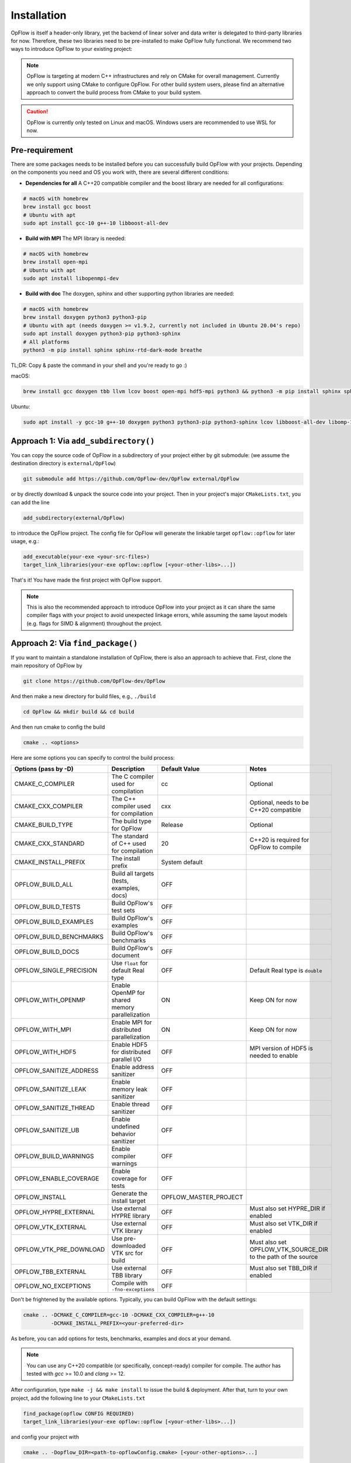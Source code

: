 Installation
++++++++++++

OpFlow is itself a header-only library, yet the backend of linear solver and data writer is delegated
to third-party libraries for now. Therefore, these two libraries need to be pre-installed to make OpFlow
fully functional. We recommend two ways to introduce OpFlow to your existing project:

.. note::
    OpFlow is targeting at modern C++ infrastructures and rely on CMake for overall management.
    Currently we only support using CMake to configure OpFlow. For other build system users, please
    find an alternative approach to convert the build process from CMake to your build system.

.. caution::
    OpFlow is currently only tested on Linux and macOS. Windows users are recommended to use WSL for now.

Pre-requirement
---------------------------------------------------------------------

There are some packages needs to be installed before you can successfully build OpFlow with your projects.
Depending on the components you need and OS you work with, there are several different conditions:

- **Dependencies for all** A C++20 compatible compiler and the boost library are needed for all configurations:

.. code-block:: bash

    # macOS with homebrew
    brew install gcc boost
    # Ubuntu with apt
    sudo apt install gcc-10 g++-10 libboost-all-dev

- **Build with MPI** The MPI library is needed:

.. code-block:: bash

    # macOS with homebrew
    brew install open-mpi
    # Ubuntu with apt
    sudo apt install libopenmpi-dev

- **Build with doc** The doxygen, sphinx and other supporting python libraries are needed:

.. code-block:: bash

    # macOS with homebrew
    brew install doxygen python3 python3-pip
    # Ubuntu with apt (needs doxygen >= v1.9.2, currently not included in Ubuntu 20.04's repo)
    sudo apt install doxygen python3-pip python3-sphinx
    # All platforms
    python3 -m pip install sphinx sphinx-rtd-dark-mode breathe

TL;DR: Copy & paste the command in your shell and you're ready to go :)

macOS:

.. code-block:: bash

    brew install gcc doxygen tbb llvm lcov boost open-mpi hdf5-mpi python3 && python3 -m pip install sphinx sphinx-rtd-dark-mode breathe

Ubuntu:

.. code-block:: bash

    sudo apt install -y gcc-10 g++-10 doxygen python3 python3-pip python3-sphinx lcov libboost-all-dev libomp-12-dev clang-12 libopenmpi-dev libhdf5-mpi-dev libhdf5-dev && python3 -m pip install sphinx sphinx-rtd-dark-mode breathe

Approach 1: Via ``add_subdirectory()``
---------------------------------------------------------------------

You can copy the source code of OpFlow in a subdirectory of your project either by git submodule:
(we assume the destination directory is ``external/OpFlow``)

.. code-block:: bash

    git submodule add https://github.com/OpFlow-dev/OpFlow external/OpFlow

or by directly download & unpack the source code into your project. Then in your project's major
``CMakeLists.txt``, you can add the line

.. code-block:: cmake

    add_subdirectory(external/OpFlow)

to introduce the OpFlow project. The config file for OpFlow will generate the linkable target
``opflow::opflow`` for later usage, e.g.:

.. code-block:: cmake

    add_executable(your-exe <your-src-files>)
    target_link_libraries(your-exe opflow::opflow [<your-other-libs>...])

That's it! You have made the first project with OpFlow support.

.. note::
    This is also the recommended approach to introduce OpFlow into your project as it can share
    the same compiler flags with your project to avoid unexpected linkage errors, while assuming
    the same layout models (e.g. flags for SIMD & alignment) throughout the project.

Approach 2: Via ``find_package()``
----------------------------------

If you want to maintain a standalone installation of OpFlow, there is also an approach to achieve that.
First, clone the main repository of OpFlow by

.. code-block:: bash

    git clone https://github.com/OpFlow-dev/OpFlow

And then make a new directory for build files, e.g., ``./build``

.. code-block:: bash

    cd OpFlow && mkdir build && cd build

And then run cmake to config the build

.. code-block:: bash

    cmake .. <options>

Here are some options you can specify to control the build process:

=========================== =============================================== ======================= =======================================
Options (pass by -D)        Description                                     Default Value           Notes
=========================== =============================================== ======================= =======================================
CMAKE_C_COMPILER            The C compiler used for compilation             cc                      Optional
CMAKE_CXX_COMPILER          The C++ compiler used for compilation           cxx                     Optional, needs to be C++20 compatible
CMAKE_BUILD_TYPE            The build type for OpFlow                       Release                 Optional
CMAKE_CXX_STANDARD          The standard of C++ used for compilation        20                      C++20 is required for OpFlow to compile
CMAKE_INSTALL_PREFIX        The install prefix                              System default
OPFLOW_BUILD_ALL            Build all targets (tests, examples, docs)       OFF
OPFLOW_BUILD_TESTS          Build OpFlow's test sets                        OFF
OPFLOW_BUILD_EXAMPLES       Build OpFlow's examples                         OFF
OPFLOW_BUILD_BENCHMARKS     Build OpFlow's benchmarks                       OFF
OPFLOW_BUILD_DOCS           Build OpFlow's document                         OFF
OPFLOW_SINGLE_PRECISION     Use ``float`` for default Real type             OFF                     Default Real type is ``double``
OPFLOW_WITH_OPENMP          Enable OpenMP for shared memory parallelization ON                      Keep ON for now
OPFLOW_WITH_MPI             Enable MPI for distributed parallelization      ON                      Keep ON for now
OPFLOW_WITH_HDF5            Enable HDF5 for distributed parallel I/O        OFF                     MPI version of HDF5 is needed to enable
OPFLOW_SANITIZE_ADDRESS     Enable address sanitizer                        OFF
OPFLOW_SANITIZE_LEAK        Enable memory leak sanitizer                    OFF
OPFLOW_SANITIZE_THREAD      Enable thread sanitizer                         OFF
OPFLOW_SANITIZE_UB          Enable undefined behavior sanitizer             OFF
OPFLOW_BUILD_WARNINGS       Enable compiler warnings                        OFF
OPFLOW_ENABLE_COVERAGE      Enable coverage for tests                       OFF
OPFLOW_INSTALL              Generate the install target                     OPFLOW_MASTER_PROJECT
OPFLOW_HYPRE_EXTERNAL       Use external HYPRE library                      OFF                     Must also set HYPRE_DIR if enabled
OPFLOW_VTK_EXTERNAL         Use external VTK library                        OFF                     Must also set VTK_DIR if enabled
OPFLOW_VTK_PRE_DOWNLOAD     Use pre-downloaded VTK src for build            OFF                     Must also set OPFLOW_VTK_SOURCE_DIR
                                                                                                    to the path of the source
OPFLOW_TBB_EXTERNAL         Use external TBB library                        OFF                     Must also set TBB_DIR if enabled
OPFLOW_NO_EXCEPTIONS        Compile with ``-fno-exceptions``                OFF
=========================== =============================================== ======================= =======================================

Don't be frightened by the available options. Typically, you can build OpFlow with the default settings:

.. code-block:: bash

    cmake .. -DCMAKE_C_COMPILER=gcc-10 -DCMAKE_CXX_COMPILER=g++-10
             -DCMAKE_INSTALL_PREFIX=<your-preferred-dir>

As before, you can add options for tests, benchmarks, examples and docs at your demand.

.. note::
    You can use any C++20 compatible (or specifically, concept-ready) compiler for compile. The author
    has tested with `gcc` >= 10.0 and `clang` >= 12.

After configuration, type ``make -j && make install`` to issue the build & deployment. After that,
turn to your own project, add the following line to your ``CMakeLists.txt``

.. code-block:: cmake

    find_package(opflow CONFIG REQUIRED)
    target_link_libraries(your-exe opflow::opflow [<your-other-libs>...])

and config your project with

.. code-block:: bash

    cmake .. -Dopflow_DIR=<path-to-opflowConfig.cmake> [<your-other-options>...]

Your project should now compile correctly with OpFlow.